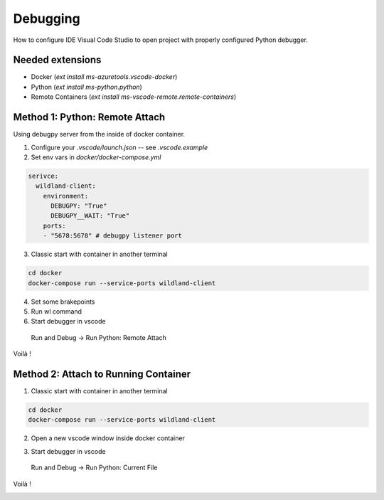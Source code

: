 Debugging
=========

How to configure IDE Visual Code Studio to open project with properly configured Python debugger.

Needed extensions
-----------------
- Docker (`ext install ms-azuretools.vscode-docker`)
- Python (`ext install ms-python.python`)
- Remote Containers (`ext install ms-vscode-remote.remote-containers`)


Method 1: Python: Remote Attach
-------------------------------
Using debugpy server from the inside of docker container.

1. Configure your `.vscode/launch.json` -- see `.vscode.example`
2. Set env vars in `docker/docker-compose.yml`

.. code-block:: yaml

  serivce:
    wildland-client:
      environment:
        DEBUGPY: "True"
        DEBUGPY__WAIT: "True"
      ports:
      - "5678:5678" # debugpy listener port

3. Classic start with container in another terminal

.. code-block:: sh

    cd docker
    docker-compose run --service-ports wildland-client

4. Set some brakepoints
5. Run wl command
6. Start debugger in vscode  

  Run and Debug -> Run Python: Remote Attach

Voilà !
    
.. image:: _static/vscode_remote_attach.png


Method 2: Attach to Running Container
-------------------------------------

1. Classic start with container in another terminal

.. code-block:: sh

    cd docker
    docker-compose run --service-ports wildland-client

2. Open a new vscode window inside docker container

.. image:: _static/vscode_inside_docker.png

3. Start debugger in vscode

  Run and Debug -> Run Python: Current File

Voilà !

.. image:: _static/vscode_inside_docker2.png
